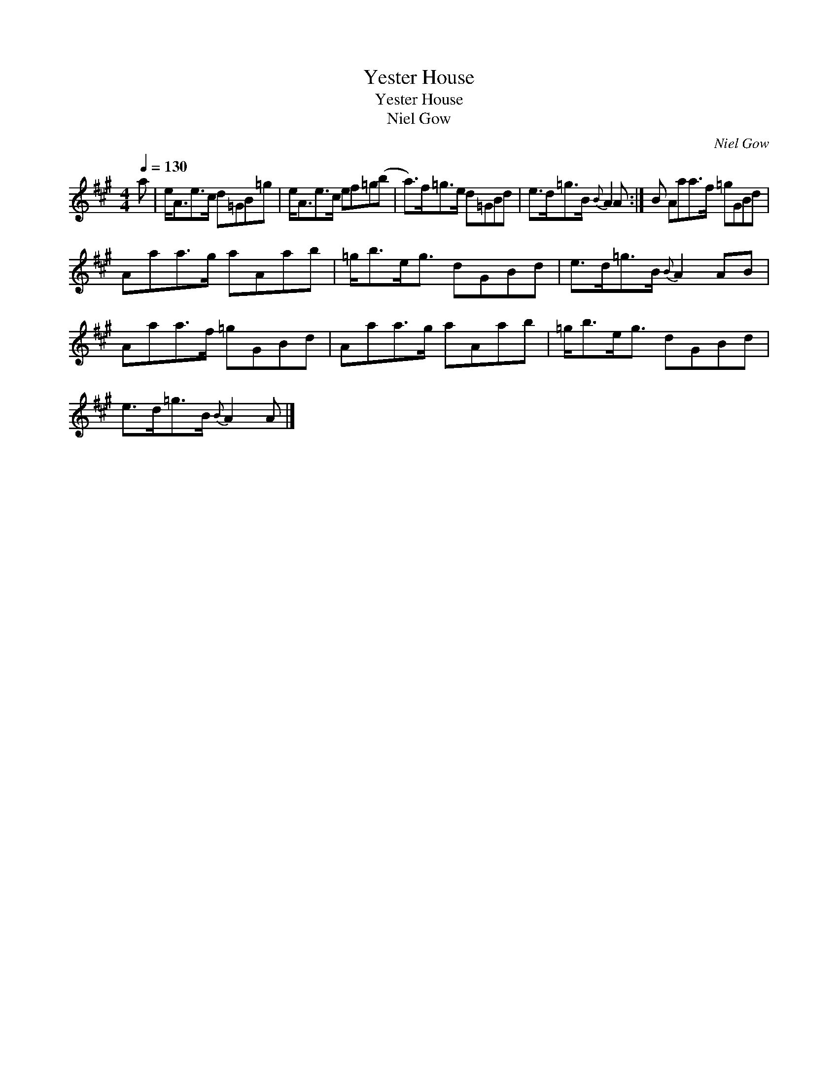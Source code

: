 X:1
T:Yester House
T:Yester House
T:Niel Gow
C:Niel Gow
L:1/8
Q:1/4=130
M:4/4
K:A
V:1 treble 
V:1
 a | e<Ae>c d=GB=g | e<Ae>c ef=g(b | a>)f=g>e d=GBd | e>d=g>B{B} A2 A :| B Aaa>f =gGBd | %6
 Aaa>g aAab | =g<be<g dGBd | e>d=g>B{B} A2 AB | Aaa>f =gGBd | Aaa>g aAab | =g<be<g dGBd | %12
 e>d=g>B{B} A2 A |] %13

